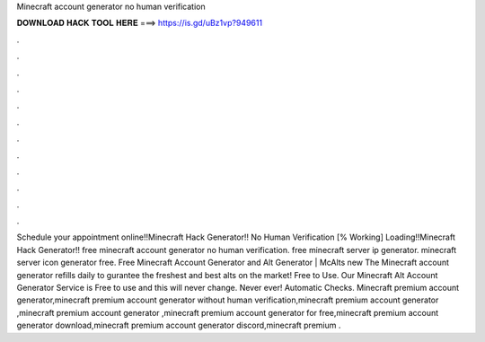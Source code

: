 Minecraft account generator no human verification

𝐃𝐎𝐖𝐍𝐋𝐎𝐀𝐃 𝐇𝐀𝐂𝐊 𝐓𝐎𝐎𝐋 𝐇𝐄𝐑𝐄 ===> https://is.gd/uBz1vp?949611

.

.

.

.

.

.

.

.

.

.

.

.

Schedule your appointment online!!Minecraft Hack Generator!! No Human Verification [% Working] Loading!!Minecraft Hack Generator!! free minecraft account generator no human verification. free minecraft server ip generator. minecraft server icon generator free. Free Minecraft Account Generator and Alt Generator | McAlts new  The Minecraft account generator refills daily to gurantee the freshest and best alts on the market! Free to Use. Our Minecraft Alt Account Generator Service is Free to use and this will never change. Never ever! Automatic Checks. Minecraft premium account generator,minecraft premium account generator without human verification,minecraft premium account generator ,minecraft premium account generator ,minecraft premium account generator for free,minecraft premium account generator download,minecraft premium account generator discord,minecraft premium .